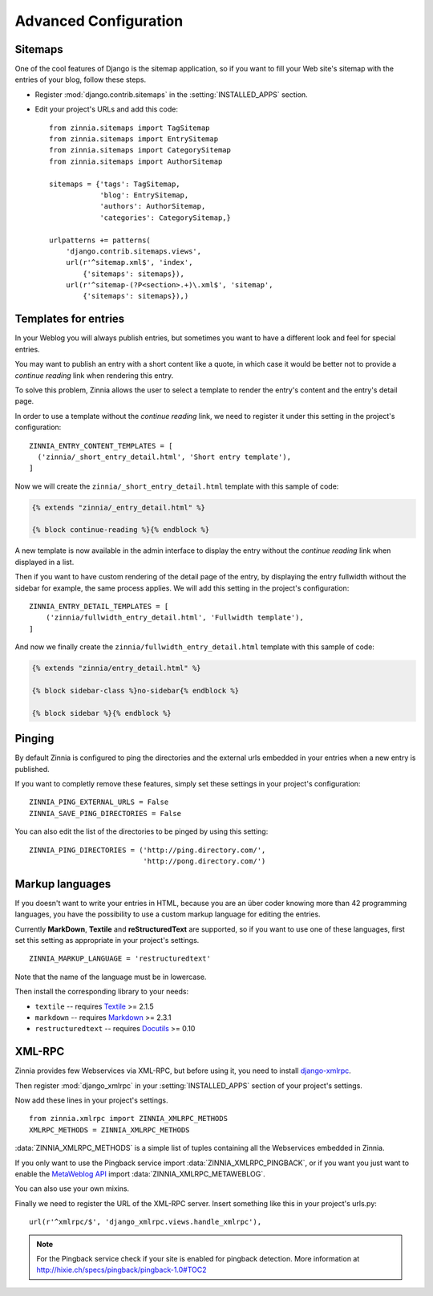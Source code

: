 ======================
Advanced Configuration
======================

.. _zinnia-sitemaps:

Sitemaps
========

.. module:: zinnia.sitemaps

One of the cool features of Django is the sitemap application, so if you
want to fill your Web site's sitemap with the entries of your blog, follow
these steps.

* Register :mod:`django.contrib.sitemaps` in the :setting:`INSTALLED_APPS` section.
* Edit your project's URLs and add this code: ::

   from zinnia.sitemaps import TagSitemap
   from zinnia.sitemaps import EntrySitemap
   from zinnia.sitemaps import CategorySitemap
   from zinnia.sitemaps import AuthorSitemap

   sitemaps = {'tags': TagSitemap,
               'blog': EntrySitemap,
               'authors': AuthorSitemap,
               'categories': CategorySitemap,}

   urlpatterns += patterns(
       'django.contrib.sitemaps.views',
       url(r'^sitemap.xml$', 'index',
           {'sitemaps': sitemaps}),
       url(r'^sitemap-(?P<section>.+)\.xml$', 'sitemap',
           {'sitemaps': sitemaps}),)

.. _zinnia-templates:

Templates for entries
=====================

In your Weblog you will always publish entries, but sometimes you want to
have a different look and feel for special entries.

You may want to publish an entry with a short content like a quote, in
which case it would be better not to provide a *continue reading* link when
rendering this entry.

To solve this problem, Zinnia allows the user to select a template to
render the entry's content and the entry's detail page.

In order to use a template without the *continue reading* link, we need to
register it under this setting in the project's configuration: ::

  ZINNIA_ENTRY_CONTENT_TEMPLATES = [
    ('zinnia/_short_entry_detail.html', 'Short entry template'),
  ]

Now we will create the ``zinnia/_short_entry_detail.html`` template with
this sample of code:

.. code-block:: html+django

  {% extends "zinnia/_entry_detail.html" %}

  {% block continue-reading %}{% endblock %}

A new template is now available in the admin interface to display the entry
without the *continue reading* link when displayed in a list.

Then if you want to have custom rendering of the detail page of the entry,
by displaying the entry fullwidth without the sidebar for example, the same
process applies. We will add this setting in the project's configuration:
::

  ZINNIA_ENTRY_DETAIL_TEMPLATES = [
      ('zinnia/fullwidth_entry_detail.html', 'Fullwidth template'),
  ]

And now we finally create the ``zinnia/fullwidth_entry_detail.html``
template with this sample of code:

.. code-block:: html+django

  {% extends "zinnia/entry_detail.html" %}

  {% block sidebar-class %}no-sidebar{% endblock %}

  {% block sidebar %}{% endblock %}

.. _zinnia-pinging:

Pinging
=======

By default Zinnia is configured to ping the directories and the external
urls embedded in your entries when a new entry is published.

If you want to completly remove these features, simply set these settings
in your project's configuration: ::

  ZINNIA_PING_EXTERNAL_URLS = False
  ZINNIA_SAVE_PING_DIRECTORIES = False

You can also edit the list of the directories to be pinged by using this
setting: ::

  ZINNIA_PING_DIRECTORIES = ('http://ping.directory.com/',
                             'http://pong.directory.com/')

.. _zinnia-markup-languages:

Markup languages
================

If you doesn't want to write your entries in HTML, because you are
an über coder knowing more than 42 programming languages, you have the
possibility to use a custom markup language for editing the entries.

Currently **MarkDown**, **Textile** and **reStructuredText** are supported,
so if you want to use one of these languages, first set this
setting as appropriate in your project's settings. ::

  ZINNIA_MARKUP_LANGUAGE = 'restructuredtext'

Note that the name of the language must be in lowercase.

Then install the corresponding library to your needs:

* ``textile`` -- requires `Textile`_ >= 2.1.5
* ``markdown`` -- requires `Markdown`_ >= 2.3.1
* ``restructuredtext`` -- requires `Docutils`_ >= 0.10

.. _zinnia-xmlrpc:

XML-RPC
=======

.. module:: zinnia.xmlrpc

Zinnia provides few Webservices via XML-RPC, but before using it,
you need to install `django-xmlrpc`_.

Then register :mod:`django_xmlrpc` in your :setting:`INSTALLED_APPS`
section of your project's settings.

Now add these lines in your project's settings. ::

  from zinnia.xmlrpc import ZINNIA_XMLRPC_METHODS
  XMLRPC_METHODS = ZINNIA_XMLRPC_METHODS

:data:`ZINNIA_XMLRPC_METHODS` is a simple list of tuples containing all
the Webservices embedded in Zinnia.

If you only want to use the Pingback service import
:data:`ZINNIA_XMLRPC_PINGBACK`, or if you want you just want to enable the
`MetaWeblog API`_ import :data:`ZINNIA_XMLRPC_METAWEBLOG`.

You can also use your own mixins.

Finally we need to register the URL of the XML-RPC server.
Insert something like this in your project's urls.py: ::

  url(r'^xmlrpc/$', 'django_xmlrpc.views.handle_xmlrpc'),

.. note:: For the Pingback service check if your site is enabled for
          pingback detection.
          More information at http://hixie.ch/specs/pingback/pingback-1.0#TOC2

.. _`akismet`: http://www.voidspace.org.uk/python/modules.shtml#akismet
.. _`TypePad AntiSpam`: http://antispam.typepad.com/
.. _`Mollom`: http://mollom.com/
.. _`PyMollom`: https://github.com/itkovian/PyMollom
.. _`django-bitly`: http://bitbucket.org/discovery/django-bitly/
.. _`tweepy`: https://github.com/tweepy/tweepy
.. _`installation instructions`: http://django-tinymce.readthedocs.org/en/latest/installation.html
.. _`Textile`: https://pypi.python.org/pypi/textile
.. _`Markdown`: http://pypi.python.org/pypi/Markdown
.. _`Docutils`: http://docutils.sf.net/
.. _`django-xmlrpc`: http://pypi.python.org/pypi/django-xmlrpc/
.. _`MetaWeblog API`: http://www.xmlrpc.com/metaWeblogApi
